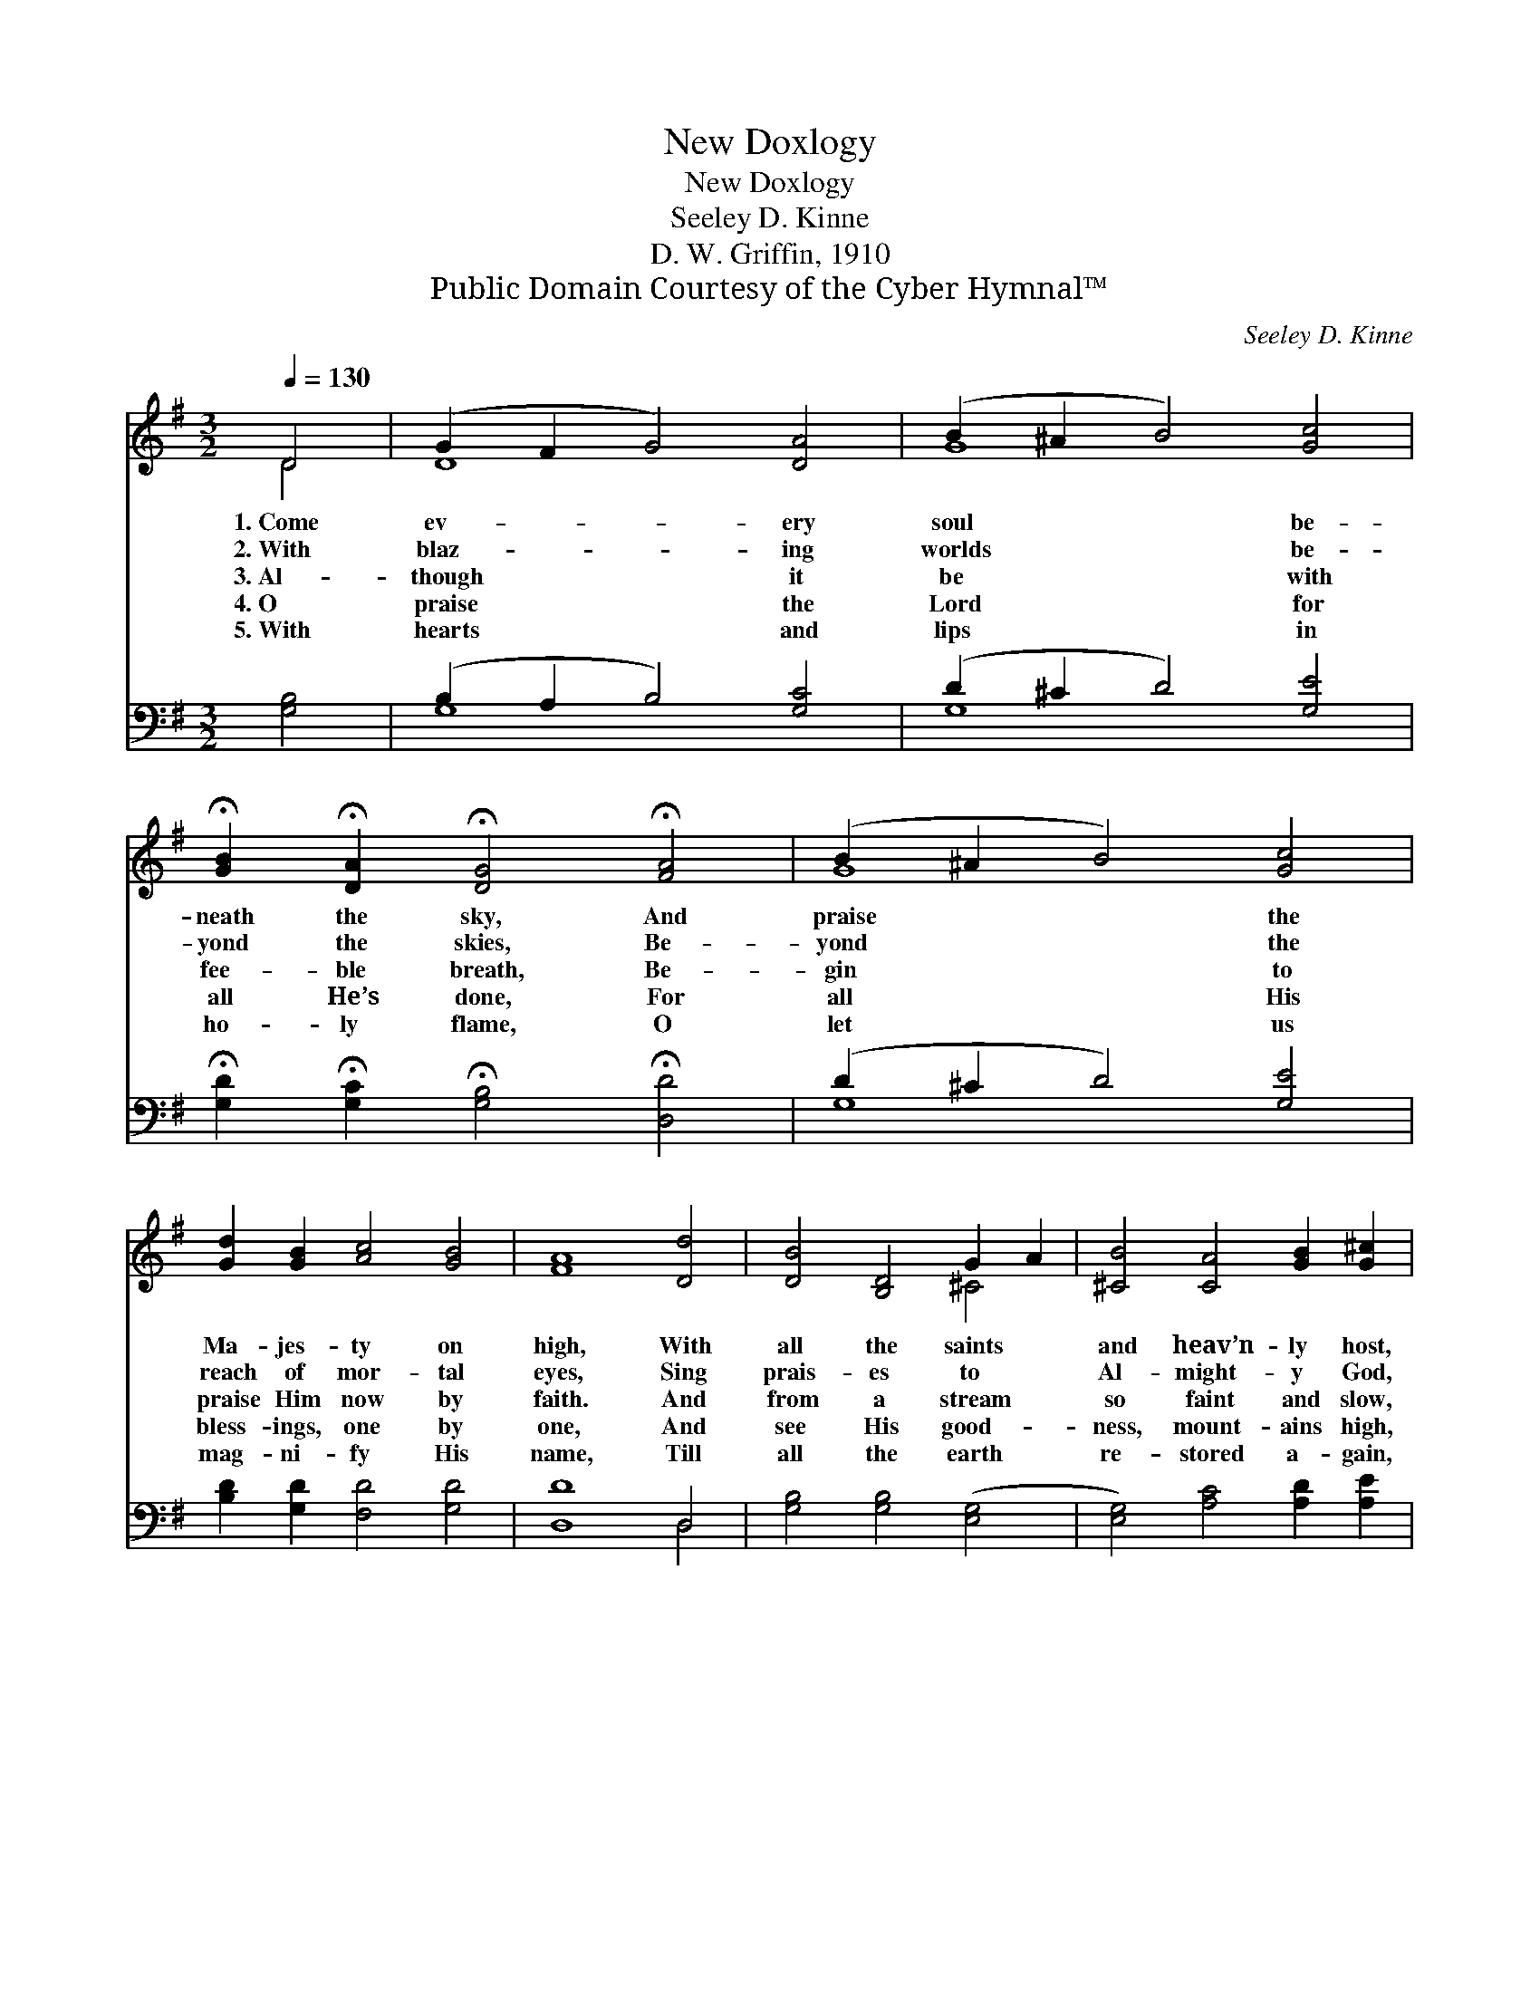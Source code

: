 X:1
T:New Doxlogy
T:New Doxlogy
T:Seeley D. Kinne
T:D. W. Griffin, 1910
T:Public Domain Courtesy of the Cyber Hymnal™
C:Seeley D. Kinne
Z:Public Domain
Z:Courtesy of the Cyber Hymnal™
%%score ( 1 2 ) ( 3 4 )
L:1/8
Q:1/4=130
M:3/2
K:G
V:1 treble 
V:2 treble 
V:3 bass 
V:4 bass 
V:1
 D4 | (G2 F2 G4) [DA]4 | (B2 ^A2 B4) [Gc]4 | %3
w: 1.~Come|ev- * * ery|soul * * be-|
w: 2.~With|blaz- * * ing|worlds * * be-|
w: 3.~Al-|though * * it|be * * with|
w: 4.~O|praise * * the|Lord * * for|
w: 5.~With|hearts * * and|lips * * in|
 !fermata![GB]2 !fermata![DA]2 !fermata![DG]4 !fermata![FA]4 | (B2 ^A2 B4) [Gc]4 | %5
w: neath the sky, And|praise * * the|
w: yond the skies, Be-|yond * * the|
w: fee- ble breath, Be-|gin * * to|
w: all He’s done, For|all * * His|
w: ho- ly flame, O|let * * us|
 [Gd]2 [GB]2 [Ac]4 [GB]4 | [FA]8 [Dd]4 | [DB]4 [B,D]4 G2 A2 | [^CB]4 [CA]4 [GB]2 [G^c]2 | %9
w: Ma- jes- ty on|high, With|all the saints *|and heav’n- ly host,|
w: reach of mor- tal|eyes, Sing|prais- es to *|Al- might- y God,|
w: praise Him now by|faith. And|from a stream *|so faint and slow,|
w: bless- ings, one by|one, And|see His good- *|ness, mount- ains high,|
w: mag- ni- fy His|name, Till|all the earth *|re- stored a- gain,|
 [Fd]8 !fermata![Ad]4 | [Ge]4 [Gd]4 G2 F2 | [CG]4 [Ec]4 ([GB]2 [Ac]2) | %12
w: Praise Fa-|ther, Son and *|Ho- ly Ghost. *|
w: For His|all- wise cre- *|at- ing Word. *|
w: Will burst|an o- cean *|in its flow. *|
w: Fill all|the earth and *|sea and sky. *|
w: Shall praise|our God in *|glad re- frain. *|
 !fermata![FA]4 !fermata![DG]4 |] %13
w: |
w: |
w: |
w: |
w: |
V:2
 D4 | D8 x4 | G8 x4 | x12 | G8 x4 | x12 | x12 | x8 ^C4 | x12 | x12 | x8 C4 | x12 | x8 |] %13
V:3
 [G,B,]4 | (B,2 A,2 B,4) [G,C]4 | (D2 ^C2 D4) [G,E]4 | %3
 !fermata![G,D]2 !fermata![G,C]2 !fermata![G,B,]4 !fermata![D,D]4 | (D2 ^C2 D4) [G,E]4 | %5
 [B,D]2 [G,D]2 [F,D]4 [G,D]4 | [D,D]8 D,4 | [G,B,]4 [G,B,]4 ([E,G,]4 | %8
 [E,G,]4) [A,C]4 [A,D]2 [A,E]2 | [D,D]8 !fermata![F,D]4 | [G,C]4 [G,B,]4 ([E,G,]4 | %11
 [E,G,]4) [A,,A,]4 [D,D]4 | [D,C]4 [G,B,]4 |] %13
V:4
 x4 | G,8 x4 | G,8 x4 | x12 | G,8 x4 | x12 | x8 D,4 | x12 | x12 | x12 | x12 | x12 | x8 |] %13

